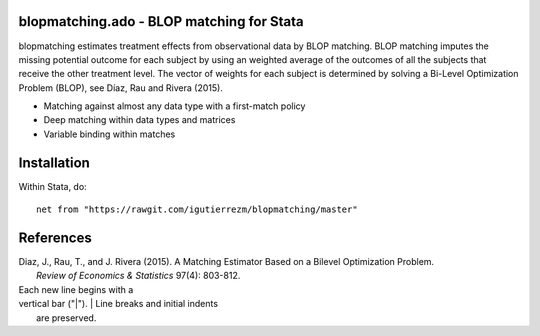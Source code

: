 blopmatching.ado - BLOP matching for Stata
==========================================

blopmatching estimates treatment effects from observational data by BLOP matching.
BLOP matching imputes the missing potential outcome for each subject by using an weighted average
of the outcomes of all the subjects that receive the other treatment level.
The vector of weights for each subject is determined by solving a Bi-Level Optimization Problem (BLOP),
see Díaz, Rau and Rivera (2015).


* Matching against almost any data type with a first-match policy
* Deep matching within data types and matrices
* Variable binding within matches


Installation
============

Within Stata, do::

  net from "https://rawgit.com/igutierrezm/blopmatching/master"


References
==========

| Diaz, J., Rau, T., and J. Rivera (2015). A Matching Estimator Based on a Bilevel Optimization Problem.  
|     *Review of Economics & Statistics* 97(4): 803-812.

| Each new line begins with a
| vertical bar ("|").
    |     Line breaks and initial indents
|     are preserved.

.. Update README.rst
